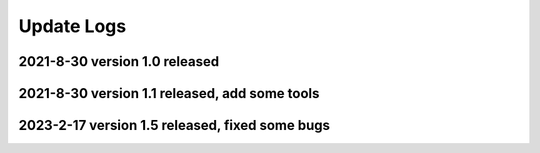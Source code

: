 Update Logs
===========

.. _2021-8-30-version-10-released:

2021-8-30 version 1.0 released
------------------------------
.. _2022-4-17-version-11-released:

2021-8-30 version 1.1 released, add some tools
----------------------------------------------

.. _2023-2-17-version-12-released:

2023-2-17 version 1.5 released, fixed some bugs
----------------------------------------------